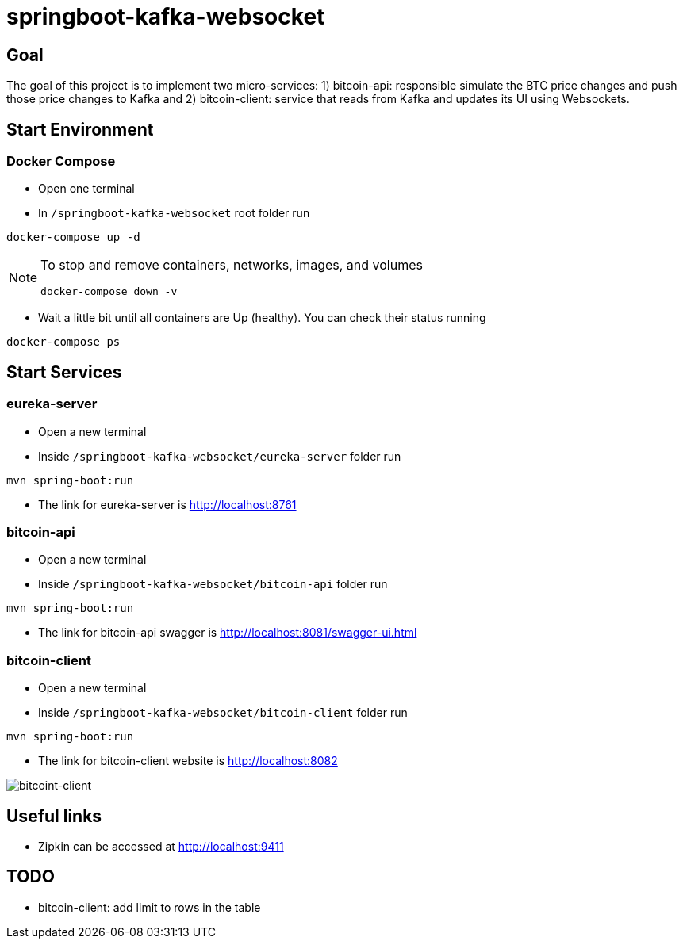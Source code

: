 = springboot-kafka-websocket

== Goal

The goal of this project is to implement two micro-services: 1) bitcoin-api: responsible simulate the BTC price changes
and push those price changes to Kafka and 2) bitcoin-client: service that reads from Kafka and updates its UI using
Websockets.

== Start Environment

=== Docker Compose

- Open one terminal

- In `/springboot-kafka-websocket` root folder run
```
docker-compose up -d
```
[NOTE]
====
To stop and remove containers, networks, images, and volumes
```
docker-compose down -v
```
====

- Wait a little bit until all containers are Up (healthy). You can check their status running
```
docker-compose ps
```

== Start Services

=== eureka-server

- Open a new terminal
- Inside `/springboot-kafka-websocket/eureka-server` folder run
```
mvn spring-boot:run
```
- The link for eureka-server is http://localhost:8761

=== bitcoin-api

- Open a new terminal
- Inside `/springboot-kafka-websocket/bitcoin-api` folder run
```
mvn spring-boot:run
```
- The link for bitcoin-api swagger is http://localhost:8081/swagger-ui.html

=== bitcoin-client

- Open a new terminal
- Inside `/springboot-kafka-websocket/bitcoin-client` folder run
```
mvn spring-boot:run
```
- The link for bitcoin-client website is http://localhost:8082

image::./images/bitcoint-client.png[bitcoint-client]

== Useful links

- Zipkin can be accessed at http://localhost:9411

== TODO

- bitcoin-client: add limit to rows in the table